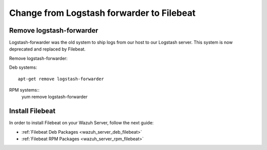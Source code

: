 .. _upgrading_lf_to_filebeat:

Change from Logstash forwarder to Filebeat
==========================================

Remove logstash-forwarder
-------------------------

Logstash-forwarder was the old system to ship logs from our host to our Logstash server. This system is now deprecated and replaced by Filebeat.

Remove logstash-forwarder:

Deb systems::

	apt-get remove logstash-forwarder

RPM systems::
	yum remove logstash-forwarder

Install Filebeat
----------------
In order to install Filebeat on your Wazuh Server, follow the next guide:

- :ref:`Filebeat Deb Packages <wazuh_server_deb_filebeat>`
- :ref:`Filebeat RPM Packages <wazuh_server_rpm_filebeat>`
